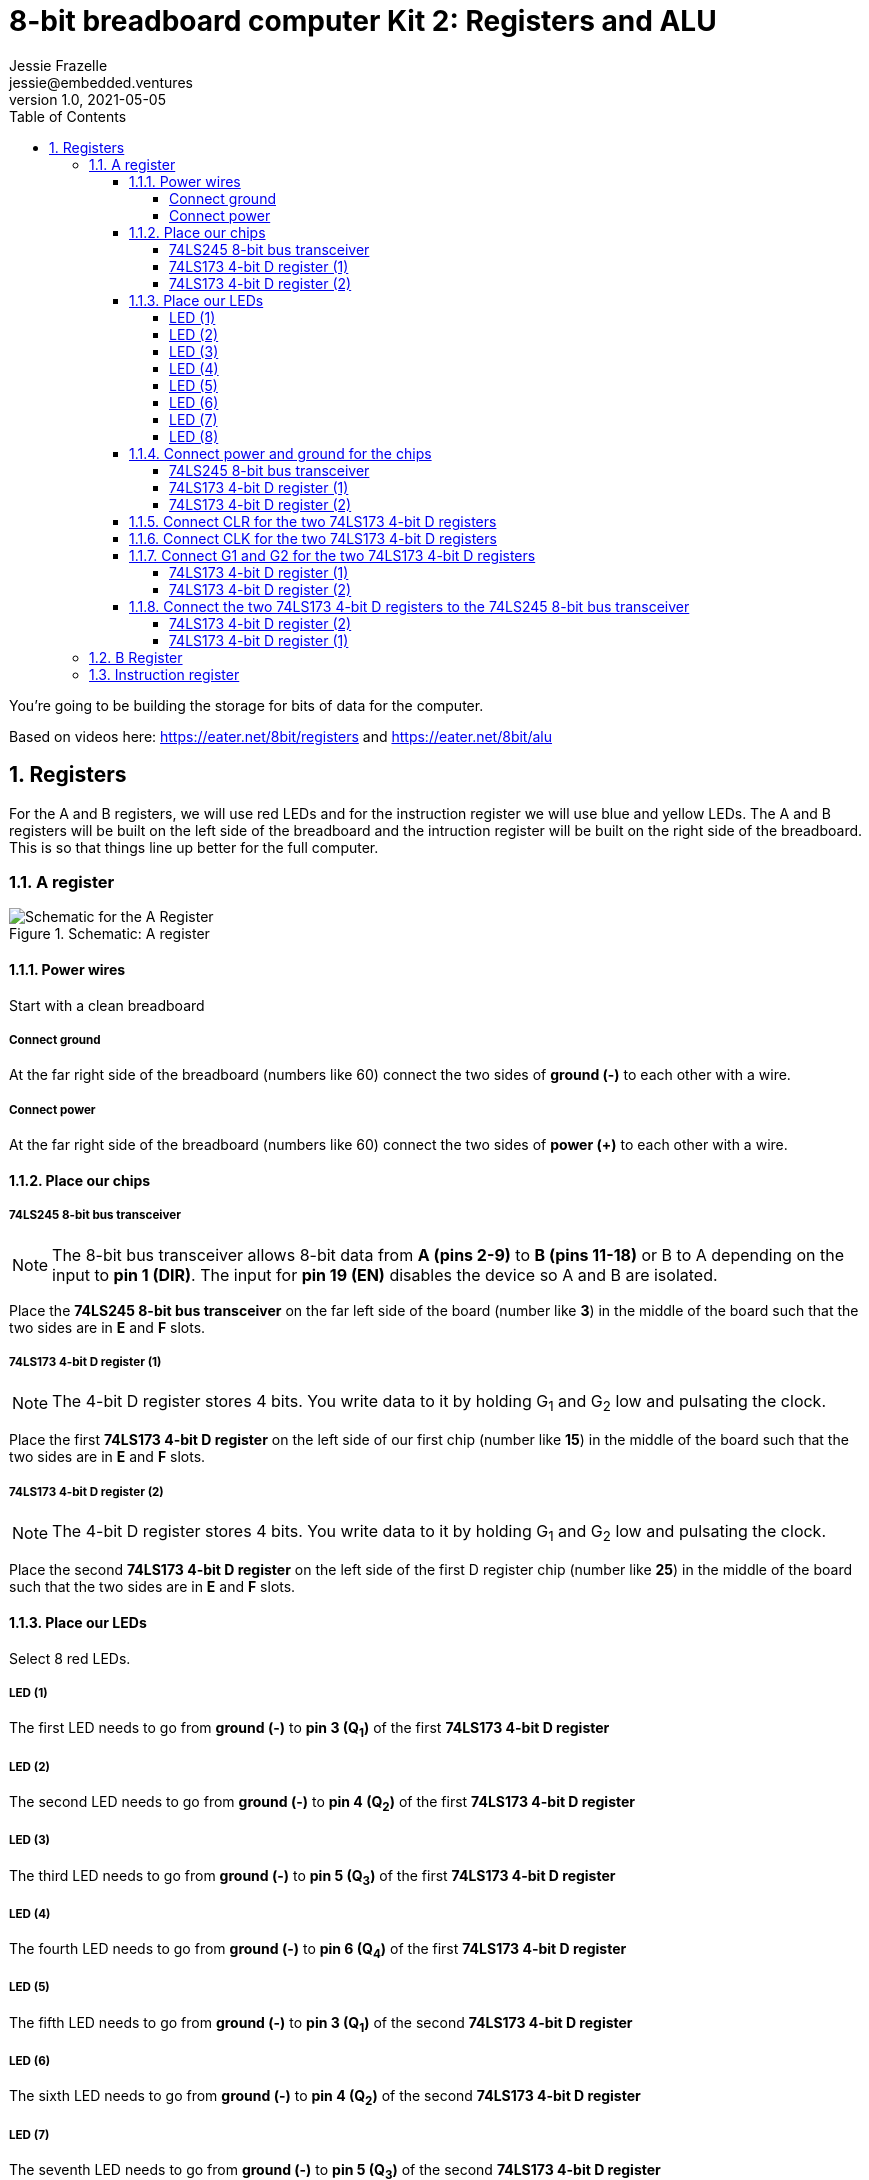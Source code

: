:showtitle:
:toc: left
:toclevels: 10
:numbered:
:icons: font

= 8-bit breadboard computer Kit 2: Registers and ALU
Jessie Frazelle <jessie@embedded.ventures>
v1.0, 2021-05-05

You’re going to be building the storage for bits of data for the computer.

Based on videos here: https://eater.net/8bit/registers and https://eater.net/8bit/alu 

== Registers

For the A and B registers, we will use red LEDs and for the instruction register we will use blue and yellow LEDs. The A and B registers will be built on the left side of the breadboard and the intruction register will be built on the right side of the breadboard. This is so that things line up better for the full computer.

=== A register

[#img-a-register] 
.Schematic: A register
image::https://gist.githubusercontent.com/jessfraz/94117844cbbcad341f36a296ab140b36/raw/ae8960c1a94995931445746e830307044cd8cfa0/a-register.png[Schematic for the A Register] 

==== Power wires

Start with a clean breadboard

===== Connect ground

At the far right side of the breadboard (numbers like 60) connect the two sides of **ground (-)** to each other with a wire.

===== Connect power

At the far right side of the breadboard (numbers like 60) connect the two sides of **power (+)** to each other with a wire.

==== Place our chips

===== 74LS245 8-bit bus transceiver

NOTE: The 8-bit bus transceiver allows 8-bit data from **A (pins 2-9)** to **B (pins 11-18)** or B to A depending on the input to **pin 1 (DIR)**. The input for **pin 19 (EN)** disables the device so A and B are isolated.

Place the **74LS245 8-bit bus transceiver** on the far left side of the board (number like **3**) in the middle of the board such that the two sides are in **E** and **F** slots.

===== 74LS173 4-bit D register (1)

NOTE: The 4-bit D register stores 4 bits. You write data to it by holding G~1~ and G~2~ low and pulsating the clock.

Place the first  **74LS173 4-bit D register** on the left side of our first chip (number like **15**) in the middle of the board such that the two sides are in **E** and **F** slots.

===== 74LS173 4-bit D register (2)

NOTE: The 4-bit D register stores 4 bits. You write data to it by holding G~1~ and G~2~ low and pulsating the clock.

Place the second **74LS173 4-bit D register** on the left side of the first D register chip (number like **25**) in the middle of the board such that the two sides are in **E** and **F** slots.

==== Place our LEDs

Select 8 red LEDs.

===== LED (1)

The first LED needs to go from **ground (-)** to **pin 3 (Q~1~)** of the first **74LS173 4-bit D register**

===== LED (2)

The second LED needs to go from **ground (-)** to **pin 4 (Q~2~)** of the first **74LS173 4-bit D register**

===== LED (3)

The third LED needs to go from **ground (-)** to **pin 5 (Q~3~)** of the first **74LS173 4-bit D register**

===== LED (4)

The fourth LED needs to go from **ground (-)** to **pin 6 (Q~4~)** of the first **74LS173 4-bit D register**

===== LED (5)

The fifth LED needs to go from **ground (-)** to **pin 3 (Q~1~)** of the second **74LS173 4-bit D register**

===== LED (6)

The sixth LED needs to go from **ground (-)** to **pin 4 (Q~2~)** of the second **74LS173 4-bit D register**

===== LED (7)

The seventh LED needs to go from **ground (-)** to **pin 5 (Q~3~)** of the second **74LS173 4-bit D register**

===== LED (8)

The eigth LED needs to go from **ground (-)** to **pin 6 (Q~4~)** of the second **74LS173 4-bit D register**

==== Connect power and ground for the chips

===== 74LS245 8-bit bus transceiver

* Connect **pin 1 (DIR)** to **power (+)** --> `+ to A`
* Connect **pin 20 (+5v)** to **power (+)** --> `+ to J`
* Connect **pin 10 (GND)** to **ground (-)** --> `- to A`

===== 74LS173 4-bit D register (1)

* Connect **pin 1 (M)** to **ground (-)** --> `- to A`
** Connect **pin 2 (N)** to **pin 1 (M)** --> `B to B`
* Connect **pin 8 (GND)** to **ground (-)** --> `- to A`
* Connect **pin 16 (+5v)** to **power (+)** --> `+ to J`

===== 74LS173 4-bit D register (2)

* Connect **pin 1 (M)** to **ground (-)** --> `- to A`
** Connect **pin 2 (N)** to **pin 1 (M)** --> `B to B`
* Connect **pin 8 (GND)** to **ground (-)** --> `- to A`
* Connect **pin 16 (+5v)** to **power (+)** --> `+ to J`

==== Connect CLR for the two 74LS173 4-bit D registers

Connect **pin 15 (CLR)** of the first **74LS173 4-bit D register** to **pin 15 (CLR)** of the second **74LS173 4-bit D register** --> `J to J`

==== Connect CLK for the two 74LS173 4-bit D registers

Connect **pin 7 (CLK)** of the first **74LS173 4-bit D register** to **pin 7 (CLK)** of the second **74LS173 4-bit D register** --> `B to B`

==== Connect G1 and G2 for the two 74LS173 4-bit D registers

* Connect **pin 10 (G~1~)** of the first **74LS173 4-bit D register** to **pin 10 (G~1~)** of the second **74LS173 4-bit D register** --> `G to G`

===== 74LS173 4-bit D register (1)

* Connect **pin 10 (G~1~)** of the first **74LS173 4-bit D register** to **pin 9 (G~2~)** of the first **74LS173 4-bit D register** --> `H to H`

===== 74LS173 4-bit D register (2)

* Connect **pin 10 (G~1~)** of the second **74LS173 4-bit D register** to **pin 9 (G~2~)** of the second **74LS173 4-bit D register** --> `H to H`

==== Connect the two 74LS173 4-bit D registers to the 74LS245 8-bit bus transceiver

===== 74LS173 4-bit D register (2)

* Connect **pin 6 (Q~4~)** of the second **74LS173 4-bit D register** to **pin 9 (A~8~)** of the **74LS245 8-bit bus transceiver**
* Connect **pin 5 (Q~3~)** of the second **74LS173 4-bit D register** to **pin 8 (A~7~)** of the **74LS245 8-bit bus transceiver**
* Connect **pin 4 (Q~2~)** of the second **74LS173 4-bit D register** to **pin 7 (A~6~)** of the **74LS245 8-bit bus transceiver**
* Connect **pin 3 (Q~1~)** of the second **74LS173 4-bit D register** to **pin 6 (A~5~)** of the **74LS245 8-bit bus transceiver**

===== 74LS173 4-bit D register (1)

* Connect **pin 6 (Q~4~)** of the first **74LS173 4-bit D register** to **pin 5 (A~4~)** of the **74LS245 8-bit bus transceiver**
* Connect **pin 5 (Q~3~)** of the first **74LS173 4-bit D register** to **pin 4 (A~3~)** of the **74LS245 8-bit bus transceiver**
* Connect **pin 4 (Q~2~)** of the first **74LS173 4-bit D register** to **pin 3 (A~2~)** of the **74LS245 8-bit bus transceiver**
* Connect **pin 3 (Q~1~)** of the first **74LS173 4-bit D register** to **pin 2 (A~1~)** of the **74LS245 8-bit bus transceiver**

=== B Register

[#img-b-register] 
.Schematic: B register
image::https://gist.githubusercontent.com/jessfraz/94117844cbbcad341f36a296ab140b36/raw/ae8960c1a94995931445746e830307044cd8cfa0/b-register.png[Schematic for the B Register]  

Use the same instructions for the A register and repeat for the B register. This register is the exact same as the A register.

=== Instruction register

[#img-instruction-register] 
.Schematic: Instruction register
image::https://gist.githubusercontent.com/jessfraz/94117844cbbcad341f36a296ab140b36/raw/ae8960c1a94995931445746e830307044cd8cfa0/ir.png[Schematic for the Instruction Register]  

